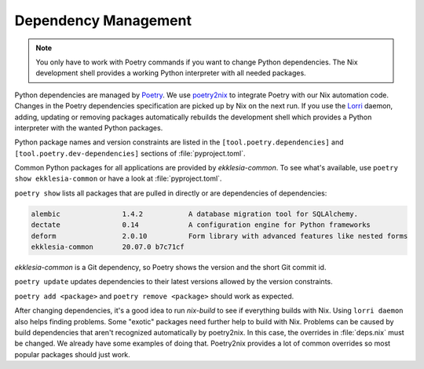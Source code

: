 .. _dependencies:

*********************
Dependency Management
*********************

.. note::

    You only have to work with Poetry commands if you want to change Python dependencies.
    The Nix development shell provides a working Python interpreter with all needed packages.


Python dependencies are managed by `Poetry <https://python-poetry.org>`_.
We use `poetry2nix <https://github.com/dpausp/poetry2nix>`_ to integrate Poetry with our Nix automation code.
Changes in the Poetry dependencies specification are picked up by Nix on the next run.
If you use the `Lorri <https://github.com/target/lorri>`_ daemon, adding, updating or removing packages
automatically rebuilds the development shell which provides a Python interpreter with the wanted Python packages.

Python package names and version constraints are listed in the ``[tool.poetry.dependencies]``
and ``[tool.poetry.dev-dependencies]`` sections of :file:`pyproject.toml`.

Common Python packages for all applications are provided by *ekklesia-common*.
To see what's available, use ``poetry show ekklesia-common`` or have a look at :file:`pyproject.toml`.

``poetry show`` lists all packages that are pulled in directly or are dependencies of dependencies:

.. code-block::

    alembic               1.4.2           A database migration tool for SQLAlchemy.
    dectate               0.14            A configuration engine for Python frameworks
    deform                2.0.10          Form library with advanced features like nested forms
    ekklesia-common       20.07.0 b7c71cf

*ekklesia-common* is a Git dependency, so Poetry shows the version and the short Git commit id.

``poetry update`` updates dependencies to their latest versions allowed by the version constraints.

``poetry add <package>`` and ``poetry remove <package>`` should work as expected.

After changing dependencies, it's a good idea to run `nix-build` to see if everything builds with Nix.
Using ``lorri daemon`` also helps finding problems. Some "exotic" packages need further help to build with Nix.
Problems can be caused by build dependencies that aren't recognized automatically by poetry2nix.
In this case, the overrides in :file:`deps.nix` must be changed.
We already have some examples of doing that.
Poetry2nix provides a lot of common overrides so most popular packages should just work.
